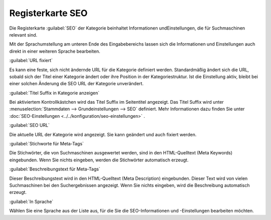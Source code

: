 ﻿Registerkarte SEO
*****************
Die Registerkarte :guilabel:`SEO` der Kategorie beinhaltet Informationen und\Einstellungen, die für Suchmaschinen relevant sind.

.. image:: ../../media/screenshots-de/oxbabo01.png
   :alt: Kategorien - Registerkarte SEO
   :height: 317
   :width: 650

Mit der Sprachumstellung am unteren Ende des Eingabebereichs lassen sich die Informationen und Einstellungen auch direkt in einer weiteren Sprache bearbeiten.

:guilabel:`URL fixiert`

Es kann eine feste, sich nicht ändernde URL für die Kategorie definiert werden. Standardmäßig ändert sich die URL, sobald sich der Titel einer Kategorie ändert oder ihre Position in der Kategoriestruktur. Ist die Einstellung aktiv, bleibt bei einer solchen Änderung die SEO URL der Kategorie unverändert.

:guilabel:`Titel Suffix in Kategorie anzeigen`

Bei aktiviertem Kontrollkästchen wird das Titel Suffix im Seitentitel angezeigt. Das Titel Suffix wird unter :menuselection:`Stammdaten --> Grundeinstellungen --> SEO` definiert. Mehr Informationen dazu finden Sie unter :doc:`SEO-Einstellungen <../../konfiguration/seo-einstellungen>` .

:guilabel:`SEO URL`

Die aktuelle URL der Kategorie wird angezeigt. Sie kann geändert und auch fixiert werden.

:guilabel:`Stichworte für Meta-Tags`

Die Stichwörter, die von Suchmaschinen ausgewertet werden, sind in den HTML-Quelltext (Meta Keywords) eingebunden. Wenn Sie nichts eingeben, werden die Stichwörter automatisch erzeugt.

:guilabel:`Beschreibungstext für Meta-Tags`

Dieser Beschreibungstext wird in den HTML-Quelltext (Meta Description) eingebunden. Dieser Text wird von vielen Suchmaschinen bei den Suchergebnissen angezeigt. Wenn Sie nichts eingeben, wird die Beschreibung automatisch erzeugt.

:guilabel:`In Sprache`

Wählen Sie eine Sprache aus der Liste aus, für die Sie die SEO-Informationen und -Einstellungen bearbeiten möchten.